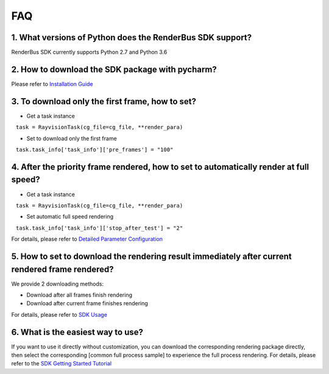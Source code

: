 FAQ
===========


.. _header-n3:

1. What versions of Python does the RenderBus SDK support?
-----------------------------------------------------------

RenderBus SDK currently supports Python 2.7 and Python 3.6

.. _header-n5:

2. How to download the SDK package with pycharm?
--------------------------------------------------

Please refer to `Installation Guide <installation_guide.html>`__

.. _header-n13:

3. To download only the first frame, how to set?
--------------------------------------------------

- Get a task instance

   ``task = RayvisionTask(cg_file=cg_file, **render_para)``

- Set to download only the first frame

   ``task.task_info['task_info']['pre_frames'] = "100"``

.. _header-n14:

4. After the priority frame rendered, how to set to automatically render at full speed?
-------------------------------------------------------------------------------------------

- Get a task instance

   ``task = RayvisionTask(cg_file=cg_file, **render_para)``

- Set automatic full speed rendering

   ``task.task_info['task_info']['stop_after_test'] = "2"``

For details, please refer to `Detailed Parameter Configuration <json_file>`__


.. _header-n34:

5. How to set to download the rendering result immediately after current rendered frame rendered?
----------------------------------------------------------------------------------------------------

We provide 2 downloading methods:

- Download after all frames finish rendering

- Download after current frame finishes rendering

For details, please refer to `SDK Usage <SDK_tutorial.html#header-n209>`__

.. _header-n9:

6. What is the easiest way to use?
------------------------------------

If you want to use it directly without customization, you can download the corresponding rendering package directly,
then select the corresponding [common full process sample] to experience the full process rendering. For details, please refer to the `SDK Getting Started Tutorial <SDK_tutorial.html>`__
